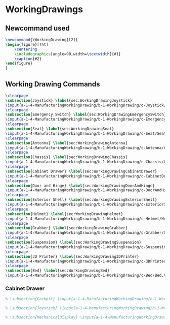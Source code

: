 * WorkingDrawings

** Newcommand used
#+BEGIN_SRC tex :tangle yes :tangle WorkingDrawing.tex
\newcommand{\WorkingDrawing}[2]{
\begin{figure}[!ht]
    \centering
    \includegraphics[angle=90,width=\textwidth]{#1}
    \caption{#2}
\end{figure}
}

#+END_SRC
** Working Drawing Commands
#+BEGIN_SRC tex :tangle yes :tangle WorkingDrawing.tex
\clearpage
\subsection{Joystick} \label{sec:WorkingDrawingJoystick}
\input{a-1-4-ManufacturingWorkingDrawing/b-1-WorkingDrawing/c-Joystick/JoyStick.tex}
\clearpage
\subsection{Emergency Switch} \label{sec:WorkingDrawingEmergencySwitch}
\input{a-1-4-ManufacturingWorkingDrawing/b-1-WorkingDrawing/c-EmergencySwitch/EmergencyStop.tex}
\clearpage
\subsection{Seat} \label{sec:WorkingDrawingSeat}
\input{a-1-4-ManufacturingWorkingDrawing/b-1-WorkingDrawing/c-Seat/Seat.tex}
\clearpage
\subsection{Antenna} \label{sec:WorkingDrawingAntenna}
\input{a-1-4-ManufacturingWorkingDrawing/b-1-WorkingDrawing/c-Antenna/Antenna.tex}
\clearpage
\subsection{Chassis} \label{sec:WorkingDrawingChassis}
\input{a-1-4-ManufacturingWorkingDrawing/b-1-WorkingDrawing/c-Chassis/Chassis.tex}
\clearpage
\subsection{Cabinet Drawer} \label{sec:WorkingDrawingCabinetDrawer}
\input{a-1-4-ManufacturingWorkingDrawing/b-1-WorkingDrawing/c-CabinetDrawer/CabinetDrawer.tex}
\clearpage
\subsection{Door and Hinge} \label{sec:WorkingDrawingDoorAndHinge}
\input{a-1-4-ManufacturingWorkingDrawing/b-1-WorkingDrawing/c-DoorAndHinge/DoorAndHinge.tex}
\clearpage
\subsection{Exterior Shell} \label{sec:WorkingDrawingExteriorShell}
\input{a-1-4-ManufacturingWorkingDrawing/b-1-WorkingDrawing/c-ExteriorShell/ExteriorShell.tex}
\clearpage
\subsection{Helmet} \label{sec:WorkingDrawingHelmet}
\input{a-1-4-ManufacturingWorkingDrawing/b-1-WorkingDrawing/c-Helmet/Helmet.tex}
\clearpage
\subsection{Grabber} \label{sec:WorkingDrawingGrabber}
\input{a-1-4-ManufacturingWorkingDrawing/b-1-WorkingDrawing/c-Grabber/Grabber.tex}
\clearpage
\subsection{Suspension} \label{sec:WorkingDrawingSuspension}
\input{a-1-4-ManufacturingWorkingDrawing/b-1-WorkingDrawing/c-Suspension/Suspension.tex}
\clearpage
\subsection{3D Printer} \label{sec:WorkingDrawing3DPrinter}
\input{a-1-4-ManufacturingWorkingDrawing/b-1-WorkingDrawing/c-3DPrinter/3DPrinter.tex}
\clearpage
\subsection{Bed} \label{sec:WorkingDrawingBed}
\input{a-1-4-ManufacturingWorkingDrawing/b-1-WorkingDrawing/c-Bed/Bed.tex}
  #+END_SRC
*** Cabinet Drawer  
#+BEGIN_SRC tex :tangle yes :tangle WorkingDrawing.tex
% \subsection{Cockpit} \input{a-1-4-ManufacturingWorkingDrawing/b-1-WorkingDrawing/c-Cockpit/Cockpit.tex}

% \subsection{Joystick} \input{a-1-4-ManufacturingWorkingDrawing/b-1-WorkingDrawing/c-Joystick/Joystick.tex}

% \subsection{MechanicalDisplay} \input{a-1-4-ManufacturingWorkingDrawing/b-1-WorkingDrawing/c-MechanicalDisplay/MechanicalDisplay.tex}
#+END_SRC
